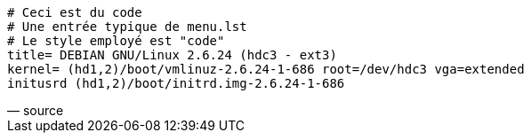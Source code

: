 [verse, source]
____
# Ceci est du code
# Une entrée typique de menu.lst
# Le style employé est "code"
title= DEBIAN GNU/Linux 2.6.24 (hdc3 - ext3)
kernel= (hd1,2)/boot/vmlinuz-2.6.24-1-686 root=/dev/hdc3 vga=extended
initusrd (hd1,2)/boot/initrd.img-2.6.24-1-686
____
